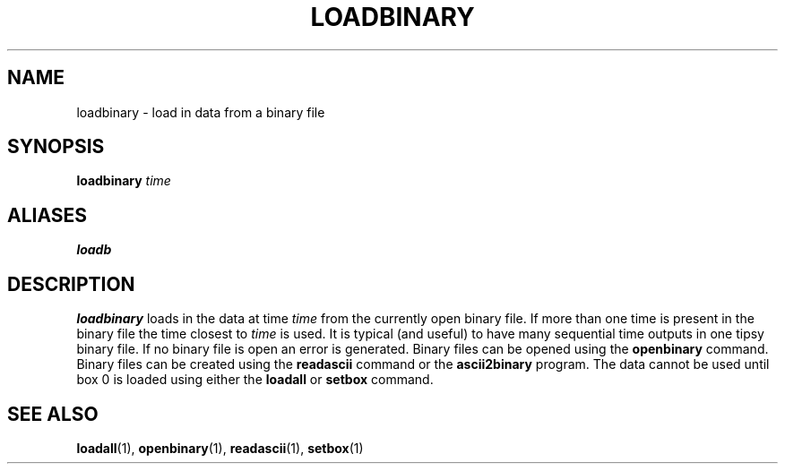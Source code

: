 .TH LOADBINARY  1 "22 MARCH 1994"  "KQ Release 2.0" "TIPSY COMMANDS"
.SH NAME
loadbinary \- load in data from a binary file
.SH SYNOPSIS
.B loadbinary
.I time
.SH ALIASES
.B loadb
.SH DESCRIPTION
.B loadbinary 
loads in the data at time
.I time
from the currently open binary file.  If more than one time is present
in the binary file the time closest to 
.I time
is used.  It is typical (and useful) to have many sequential time outputs
in one tipsy binary file. If no binary file is open an error is generated.
Binary files can be opened using the
.B openbinary
command.
Binary files can be created using the
.B readascii
command or the
.B ascii2binary
program.  The data cannot be used until box 0 is loaded using either the
.B loadall
or
.B setbox
command.
.SH SEE ALSO
.BR loadall (1),
.BR openbinary (1),
.BR readascii (1),
.BR setbox (1)
